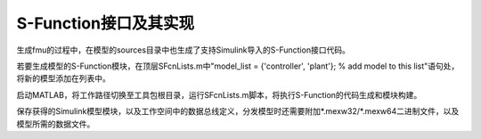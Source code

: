 S-Function接口及其实现
*************************

生成fmu的过程中，在模型的sources目录中也生成了支持Simulink导入的S-Function接口代码。

若要生成模型的S-Function模块，在顶层SFcnLists.m中"model_list = {'controller', 'plant'}; % add model to this list"语句处，将新的模型添加在列表中。

启动MATLAB，将工作路径切换至工具包根目录，运行SFcnLists.m脚本，将执行S-Function的代码生成和模块构建。

保存获得的Simulink模型模块，以及工作空间中的数据总线定义，分发模型时还需要附加\*.mexw32/\*.mexw64二进制文件，以及模型所需的数据文件。
